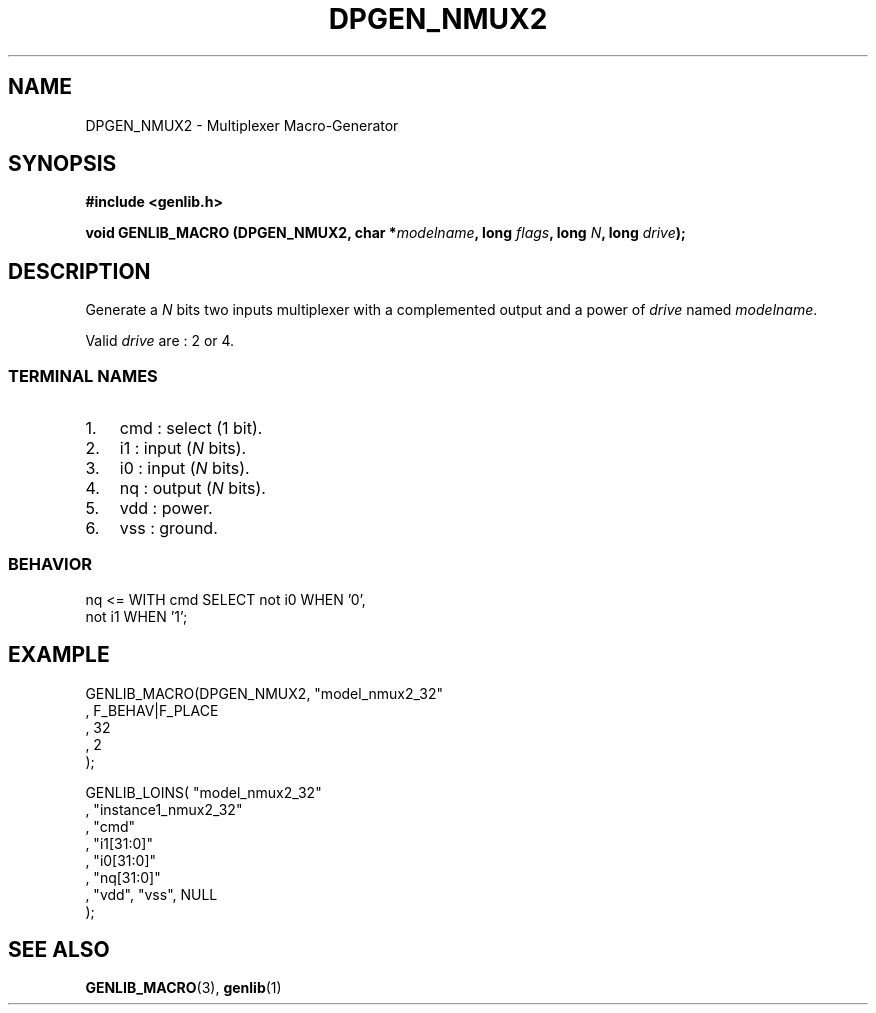 .\" This manpage has been automatically generated by docbook2man 
.\" from a DocBook document.  This tool can be found at:
.\" <http://shell.ipoline.com/~elmert/comp/docbook2X/> 
.\" Please send any bug reports, improvements, comments, patches, 
.\" etc. to Steve Cheng <steve@ggi-project.org>.
.TH "DPGEN_NMUX2" "3" "22 July 2004" "ASIM/LIP6" "Alliance - genlib User's Manual"

.SH NAME
DPGEN_NMUX2 \- Multiplexer Macro-Generator
.SH SYNOPSIS
.sp
\fB#include  <genlib.h>
.sp
void GENLIB_MACRO (DPGEN_NMUX2, char *\fImodelname\fB, long \fIflags\fB, long \fIN\fB, long \fIdrive\fB);
\fR
.SH "DESCRIPTION"
.PP
Generate a \fIN\fR bits two inputs multiplexer with a complemented
output and a power of \fIdrive\fR named \fImodelname\fR\&.
.PP
Valid \fIdrive\fR are : 2 or 4.
.SS "TERMINAL NAMES"
.TP 3
1. 
cmd : select (1 bit). 
.TP 3
2. 
i1 : input (\fIN\fR bits). 
.TP 3
3. 
i0 : input (\fIN\fR bits). 
.TP 3
4. 
nq : output (\fIN\fR bits). 
.TP 3
5. 
vdd : power. 
.TP 3
6. 
vss : ground. 
.SS "BEHAVIOR"

.nf
nq <= WITH cmd SELECT not i0 WHEN '0',
                      not i1 WHEN '1'; 
.fi
.SH "EXAMPLE"
.PP

.nf
GENLIB_MACRO(DPGEN_NMUX2, "model_nmux2_32"
                        , F_BEHAV|F_PLACE
                        , 32
                        , 2
                        );

GENLIB_LOINS( "model_nmux2_32"
            , "instance1_nmux2_32"
            , "cmd"
            , "i1[31:0]"
            , "i0[31:0]"
            , "nq[31:0]"
            , "vdd", "vss", NULL
            );
    
.fi
.SH "SEE ALSO"
.PP
\fBGENLIB_MACRO\fR(3),
\fBgenlib\fR(1)

